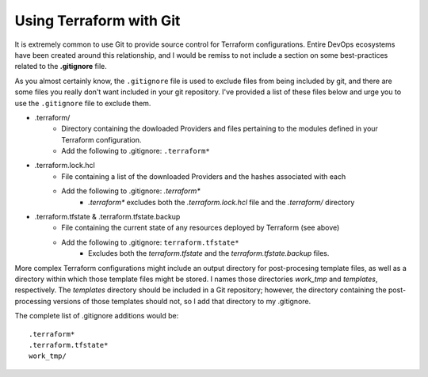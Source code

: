 Using Terraform with Git
========================

It is extremely common to use Git to provide source control for Terraform configurations. Entire DevOps ecosystems have been created around this relationship, and I would be remiss to not include a section on some best-practices related to the **.gitignore** file.

As you almost certainly know, the ``.gitignore`` file is used to exclude files from being included by git, and there are some files you really don't want included in your git repository. I've provided a list of these files below and urge you to use the ``.gitignore`` file to exclude them.

* .terraform/
   * Directory containing the dowloaded Providers and files pertaining to the modules defined in your Terraform configuration.
   * Add the following to .gitignore: ``.terraform*``
* .terraform.lock.hcl
   * File containing a list of the downloaded Providers and the hashes associated with each
   * Add the following to .gitignore: *.terraform\**
      * *.terraform\** excludes both the *.terraform.lock.hcl* file and the *.terraform/* directory
* .terraform.tfstate & .terraform.tfstate.backup
   * File containing the current state of any resources deployed by Terraform (see above)
   * Add the following to .gitignore: ``terraform.tfstate*``
      * Excludes both the *terraform.tfstate* and the *terraform.tfstate.backup* files.

More complex Terraform configurations might include an output directory for post-procesing template files, as well as a directory within which those template files might be stored. I names those directories *work_tmp* and *templates*, respectively. The *templates* directory should be included in a Git repository; however, the directory containing the post-processing versions of those templates should not, so I add that directory to my .gitignore.

The complete list of .gitignore additions would be:
::

    .terraform*
    .terraform.tfstate*
    work_tmp/

